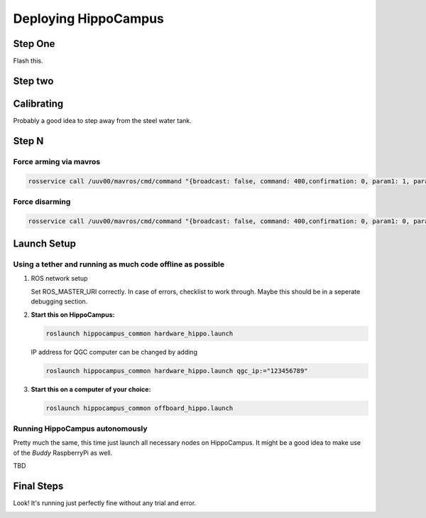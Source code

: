 Deploying HippoCampus
#####################

Step One
========

Flash this.

Step two
========



Calibrating
===========

Probably a good idea to step away from the steel water tank.

Step N
========

Force arming via mavros
-----------------------

.. code-block:: shaped

   rosservice call /uuv00/mavros/cmd/command "{broadcast: false, command: 400,confirmation: 0, param1: 1, param2: 21196, param3: 0.0, param4: 0.0,param5: 0.0, param6: 0.0, param7: 0.0}"

Force disarming
---------------

.. code-block:: shaped

   rosservice call /uuv00/mavros/cmd/command "{broadcast: false, command: 400,confirmation: 0, param1: 0, param2: 21196, param3: 0.0, param4: 0.0,param5: 0.0, param6: 0.0, param7: 0.0}"


Launch Setup
============

Using a tether and running as much code offline as possible
-----------------------------------------------------------

#. ROS network setup

   Set ROS_MASTER_URI correctly.
   In case of errors, checklist to work through. Maybe this should be in a seperate debugging section.

#. **Start this on HippoCampus:**

   .. code-block:: sh

      roslaunch hippocampus_common hardware_hippo.launch

   IP address for QGC computer can be changed by adding

   .. code-block:: sh 

      roslaunch hippocampus_common hardware_hippo.launch qgc_ip:="123456789"

#. **Start this on a computer of your choice:**

   .. code-block:: sh

      roslaunch hippocampus_common offboard_hippo.launch


Running HippoCampus autonomously
--------------------------------

Pretty much the same, this time just launch all necessary nodes on HippoCampus. It might be a good idea to make use of the *Buddy* RaspberryPi as well.

TBD


Final Steps
===========

Look! It's running just perfectly fine without any trial and error.


.. image:: /res/images/hippo_inf_path.gif